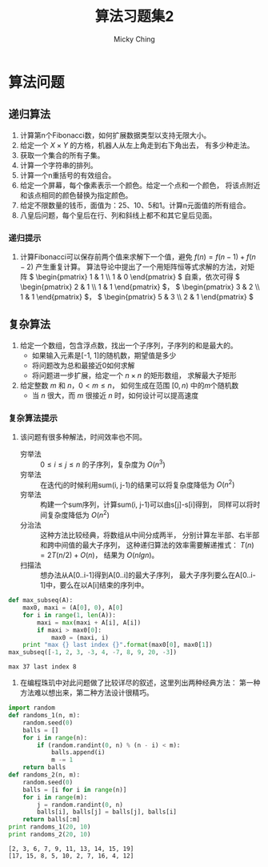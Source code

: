 #+TITLE: 算法习题集2
#+AUTHOR: Micky Ching
#+OPTIONS: H:4 ^:nil
#+LATEX_CLASS: latex-doc
#+PAGE_TAGS: algorithm

* 算法问题
** 递归算法
1. 计算第n个Fibonacci数，如何扩展数据类型以支持无限大小。
2. 给定一个 \( X\times{Y} \) 的方格，机器人从左上角走到右下角出去，
   有多少种走法。
3. 获取一个集合的所有子集。
4. 计算一个字符串的排列。
5. 计算一个n重括号的有效组合。
6. 给定一个屏幕，每个像素表示一个颜色。给定一个点和一个颜色，
   将该点附近和该点相同的颜色替换为指定颜色。
7. 给定不限数量的钱币，面值为：25、10、5和1。计算n元面值的所有组合。
8. 八皇后问题，每个皇后在行、列和斜线上都不和其它皇后见面。

*** 递归提示
1. 计算Fibonacci可以保存前两个值来求解下一个值，避免 \( f(n) = f(n-1) + f(n-2) \)
   产生重复计算。
   算法导论中提出了一个用矩阵恒等式求解的方法，对矩阵
   \( \begin{pmatrix} 1 & 1 \\ 1 & 0 \end{pmatrix} \)
   自乘，依次可得 \( \begin{pmatrix} 2 & 1 \\ 1 & 1 \end{pmatrix} \)，
   \( \begin{pmatrix} 3 & 2 \\ 1 & 1 \end{pmatrix} \)，
   \( \begin{pmatrix} 5 & 3 \\ 2 & 1 \end{pmatrix} \)

** 复杂算法
#+HTML: <!--abstract-begin-->

1. 给定一个数组，包含浮点数，找出一个子序列，子序列的和是最大的。
   - 如果输入元素是[-1, 1]的随机数，期望值是多少
   - 将问题改为总和最接近0如何求解
   - 将问题进一步扩展，给定一个 \( n \times n \) 的矩形数组，
     求解最大子矩形
2. 给定整数 \( m \) 和 \( n \)，\( 0 < m \le n \)，
   如何生成在范围 \( [0, n) \) 中的\( m \)个随机数
   - 当 \( n \) 很大，而 \( m \) 很接近 \( n \) 时，如何设计可以提高速度

#+HTML: <!--abstract-end-->

*** 复杂算法提示
1. 该问题有很多种解法，时间效率也不同。
   - 穷举法 :: \( 0 \le i \le j \le n \) 的子序列，复杂度为 \( O(n^3) \)
   - 穷举法 :: 在迭代j的时候利用sum(i, j-1)的结果可以将复杂度降低为 \( O(n^2) \)
   - 穷举法 :: 构建一个sum序列，计算sum(i, j-1)可以由s[j]-s[i]得到，
        同样可以将时间复杂度降低为 \( O(n^2) \)
   - 分治法 :: 这种方法比较经典，将数组从中间分成两半，
        分别计算左半部、右半部和跨中间值的最大子序列，
        这种递归算法的效率需要解递推式： \( T(n) = 2T(n/2) + O(n) \)，
        结果为 \( O(nlgn) \)。
   - 扫描法 :: 想办法从A[0..i-1]得到A[0..i]的最大子序列，
        最大子序列要么在A[0..i-1]中，要么在以A[i]结束的序列中。
#+BEGIN_SRC python :exports both :results output
def max_subseq(A):
    max0, maxi = (A[0], 0), A[0]
    for i in range(1, len(A)):
        maxi = max(maxi + A[i], A[i])
        if maxi > max0[0]:
            max0 = (maxi, i)
    print "max {} last index {}".format(max0[0], max0[1])
max_subseq([-1, 2, 3, -3, 4, -7, 8, 9, 20, -3])
#+END_SRC

#+RESULTS:
: max 37 last index 8
2. 在编程珠玑中对此问题做了比较详尽的叙述，这里列出两种经典方法：
   第一种方法难以想出来，第二种方法设计很精巧。
#+BEGIN_SRC python :exports both :results output
import random
def randoms_1(n, m):
    random.seed(0)
    balls = []
    for i in range(n):
        if (random.randint(0, n) % (n - i) < m):
            balls.append(i)
            m -= 1
    return balls
def randoms_2(n, m):
    random.seed(0)
    balls = [i for i in range(n)]
    for i in range(m):
        j = random.randint(0, n)
        balls[i], balls[j] = balls[j], balls[i]
    return balls[:m]
print randoms_1(20, 10)
print randoms_2(20, 10)
#+END_SRC

#+RESULTS:
: [2, 3, 6, 7, 9, 11, 13, 14, 15, 19]
: [17, 15, 8, 5, 10, 2, 7, 16, 4, 12]



